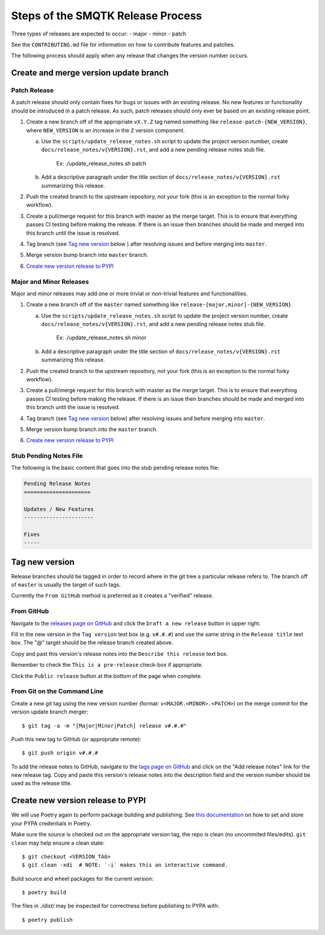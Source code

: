Steps of the SMQTK Release Process
==================================
Three types of releases are expected to occur:
- major
- minor
- patch

See the ``CONTRIBUTING.md`` file for information on how to contribute features
and patches.

The following process should apply when any release that changes the version
number occurs.

Create and merge version update branch
--------------------------------------

Patch Release
^^^^^^^^^^^^^
A patch release should only contain fixes for bugs or issues with an existing
release.
No new features or functionality should be introduced in a patch release.
As such, patch releases should only ever be based on an existing release point.

1. Create a new branch off of the appropriate ``vX.Y.Z`` tag named something
   like ``release-patch-{NEW_VERSION}``, where ``NEW_VERSION`` is an increase
   in the ``Z`` version component.

   a. Use the ``scripts/update_release_notes.sh`` script to update the project
      version number, create ``docs/release_notes/v{VERSION}.rst``, and add a
      new pending release notes stub file.
        Ex: ./update_release_notes.sh patch

   b. Add a descriptive paragraph under the title section of
      ``docs/release_notes/v{VERSION}.rst`` summarizing this release.

2. Push the created branch to the upstream repository, not your fork (this is
   an exception to the normal forky workflow).

3. Create a pull/merge request for this branch with master as the merge target.
   This is to ensure that everything passes CI testing before making the
   release. If there is an issue then branches should be made and merged into
   this branch until the issue is resolved.

4. Tag branch (see `Tag new version`_ below ) after resolving issues and before
   merging into ``master``.

5. Merge version bump branch into ``master`` branch.

6. `Create new version release to PYPI`_

Major and Minor Releases
^^^^^^^^^^^^^^^^^^^^^^^^
Major and minor releases may add one or more trivial or non-trivial features
and functionalities.

1. Create a new branch off of the ``master`` named something like
   ``release-[major,minor]-{NEW_VERSION}``.

   a. Use the ``scripts/update_release_notes.sh`` script to update the project
      version number, create ``docs/release_notes/v{VERSION}.rst``, and add a
      new pending release notes stub file.
        Ex: ./update_release_notes.sh minor

   b. Add a descriptive paragraph under the title section of
      ``docs/release_notes/v{VERSION}.rst`` summarizing this release.

2. Push the created branch to the upstream repository, not your fork (this is
   an exception to the normal forky workflow).

3. Create a pull/merge request for this branch with master as the merge target.
   This is to ensure that everything passes CI testing before making the
   release. If there is an issue then branches should be made and merged into
   this branch until the issue is resolved.

4. Tag branch (see `Tag new version`_ below) after resolving issues and before
   merging into ``master``.

5. Merge version bump branch into the ``master`` branch.

6. `Create new version release to PYPI`_

Stub Pending Notes File
^^^^^^^^^^^^^^^^^^^^^^^
The following is the basic content that goes into the stub pending release
notes file:

.. code-block::

    Pending Release Notes
    =====================

    Updates / New Features
    ----------------------

    Fixes
    -----

Tag new version
---------------
Release branches should be tagged in order to record where in the git tree a
particular release refers to.
The branch off of ``master`` is usually the target of such tags.

Currently the ``From GitHub`` method is preferred as it creates a "verified"
release.

From GitHub
^^^^^^^^^^^
Navigate to the `releases page on GitHub`_ and click the ``Draft a new
release`` button in upper right.

Fill in the new version in the ``Tag version`` text box (e.g. ``v#.#.#``)
and use the same string in the ``Release title`` text box.
The "@" target should be the release branch created above.

Copy and past this version's release notes into the ``Describe this release``
text box.

Remember to check the ``This is a pre-release`` check-box if appropriate.

Click the ``Public release`` button at the bottom of the page when complete.

From Git on the Command Line
^^^^^^^^^^^^^^^^^^^^^^^^^^^^
Create a new git tag using the new version number (format:
``v<MAJOR.<MINOR>.<PATCH>``) on the merge commit for the version update branch
merger::

    $ git tag -a -m "[Major|Minor|Patch] release v#.#.#"

Push this new tag to GitHub (or appropriate remote)::

    $ git push origin v#.#.#

To add the release notes to GitHub, navigate to the `tags page on GitHub`_
and click on the "Add release notes" link for the new release tag.  Copy and
paste this version's release notes into the description field and the version
number should be used as the release title.

Create new version release to PYPI
----------------------------------

__ https://python-poetry.org/docs/repositories/#configuring-credentials

We will use Poetry again to perform package building and publishing.
See `this documentation`__ on how to set and store your PYPA credentials in Poetry.

Make sure the source is checked out on the appropriate  version tag, the repo
is clean (no uncommited files/edits). ``git clean`` may help ensure a clean
state::

    $ git checkout <VERSION_TAG>
    $ git clean -xdi  # NOTE: `-i` makes this an interactive command.

Build source and wheel packages for the current version::

    $ poetry build

The files in `./dist/` may be inspected for correctness before publishing to
PYPA with::

    $ poetry publish


.. _Poetry's version command: https://python-poetry.org/docs/cli/#version
.. _releases page on GitHub: https://github.com/Kitware/SMQTK-Core/releases
.. _tags page on GitHub: https://github.com/Kitware/SMQTK-Core/tags
